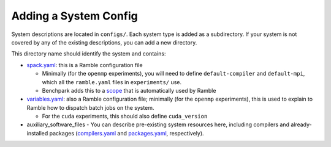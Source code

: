 ======================
Adding a System Config
======================

System descriptions are located in ``configs/``. Each system type is
added as a subdirectory. If your system is not covered by
any of the existing descriptions, you can add a new directory.

This directory name should identify the system and  contains:

- `spack.yaml  <https://googlecloudplatform.github.io/ramble/configuration_files.html#spack-config>`_: this is a Ramble configuration file

  - Minimally (for the ``openmp`` experiments), you will need to define ``default-compiler`` and ``default-mpi``, which all the ``ramble.yaml`` files in ``experiments/`` use.
  - Benchpark adds this to a `scope <https://googlecloudplatform.github.io/ramble/configuration_files.html#configuration-scopes>`_ that is automatically used by Ramble
- `variables.yaml  <https://googlecloudplatform.github.io/ramble/configuration_files.html#variables-section>`_: also a Ramble configuration file; minimally (for the ``openmp`` experiments), this is used to explain to Ramble how to dispatch batch jobs on the system.

  - For the ``cuda`` experiments, this should also define ``cuda_version``
- auxiliary_software_files
  - You can describe pre-existing system resources here, including compilers and already-installed packages (`compilers.yaml <https://spack.readthedocs.io/en/latest/getting_started.html#compiler-config>`_ and `packages.yaml <https://spack.readthedocs.io/en/latest/build_settings.html#package-settings-packages-yaml>`_, respectively).

